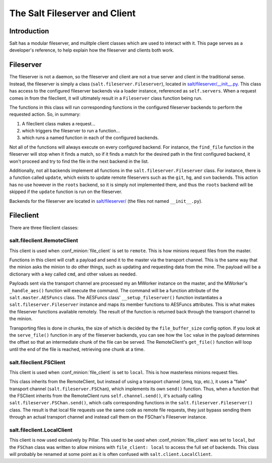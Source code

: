 .. _internals-fileserver-client:

The Salt Fileserver and Client
==============================

Introduction
------------

Salt has a modular fileserver, and mulitple client classes which are used to
interact with it. This page serves as a developer's reference, to help explain
how the fileserver and clients both work.

Fileserver
----------

The fileserver is not a daemon, so the fileserver and client are not a true
server and client in the traditional sense. Instead, the fileserver is simply a
class (``salt.fileserver.Fileserver``), located in
`salt/fileserver/__init__.py`_. This class has access to the configured
fileserver backends via a loader instance, referenced as ``self.servers``. When
a request comes in from the fileclient, it will ultimately result in a
``Fileserver`` class function being run.

The functions in this class will run corresponding functions in the configured
fileserver backends to perform the requested action. So, in summary:

1. A fileclient class makes a request...
2. which triggers the fileserver to run a function...
3. which runs a named function in each of the configured backends.

Not all of the functions will always execute on every configured backend. For
instance, the ``find_file`` function in the fileserver will stop when it finds
a match, so if it finds a match for the desired path in the first configured
backend, it won't proceed and try to find the file in the next backend in the
list.

Additionally, not all backends implement all functions in the
``salt.fileserver.Fileserver`` class. For instance, there is a function called
``update``, which exists to update remote fileservers such as the ``git``,
``hg``, and ``svn`` backends. This action has no use however in the ``roots``
backend, so it is simply not implemented there, and thus the ``roots`` backend
will be skipped if the ``update`` function is run on the fileserver.

Backends for the fileserver are located in `salt/fileserver/`_ (the files not
named ``__init__.py``).

.. _`salt/fileserver/__init__.py`: https://github.com/saltstack/salt/tree/develop/salt/fileserver/__init__.py
.. _`salt/fileserver/`: https://github.com/saltstack/salt/tree/develop/salt/fileserver

Fileclient
----------

There are three fileclient classes:

salt.fileclient.RemoteClient
~~~~~~~~~~~~~~~~~~~~~~~~~~~~

This client is used when :conf_minion:`file_client` is set to ``remote``. This
is how minions request files from the master.

Functions in this client will craft a payload and send it to the master via the
transport channel. This is the same way that the minion asks the minion to do
other things, such as updating and requesting data from the mine. The payload
will be a dictionary with a key called ``cmd``, and other values as needed.

Payloads sent via the transport channel are processed my an MWorker instance on
the master, and the MWorker's ``_handle_aes()`` function will execute the
command. The command will be a function attribute of the
``salt.master.AESFuncs`` class. The AESFuncs class' ``__setup_fileserver()``
function instantiates a ``salt.fileserver.Fileserver`` instance and maps its
member functions to AESFuncs attributes. This is what makes the fileserver
functions available remotely. The result of the function is returned back
through the transport channel to the minion.

Transporting files is done in chunks, the size of which is decided by the
``file_buffer_size`` config option. If you look at the ``serve_file()``
function in any of the fileserver backends, you can see how the ``loc`` value
in the payload determines the offset so that an intermediate chunk of the file
can be served. The RemoteClient's ``get_file()`` function will loop until the
end of the file is reached, retrieving one chunk at a time.

salt.fileclient.FSClient
~~~~~~~~~~~~~~~~~~~~~~~~

This client is used when :conf_minion:`file_client` is set to ``local``. This
is how masterless minions request files.

This class inherits from the RemoteClient, but instead of using a transport
channel (zmq, tcp, etc.), it uses a "fake" transport channel
(``salt.fileserver.FSChan``), which implements its own ``send()`` function.
Thus, when a function that the FSClient inherits from the RemoteClient runs
``self.channel.send()``, it's actually calling
``salt.fileserver.FSChan.send()``, which calls corresponding functions in the
``salt.fileserver.Fileserver()`` class. The result is that local file requests
use the same code as remote file requests, they just bypass sending them
through an actual transport channel and instead call them on the FSChan's
Fileserver instance.

salt.fileclient.LocalClient
~~~~~~~~~~~~~~~~~~~~~~~~~~~

This client is now used exclusively by Pillar. This used to be used when
:conf_minion:`file_client` was set to ``local``, but the ``FSChan`` class was
written to allow minions with ``file_client: local`` to access the full set of
backends. This class will probably be renamed at some point as it is often
confused with ``salt.client.LocalClient``.

